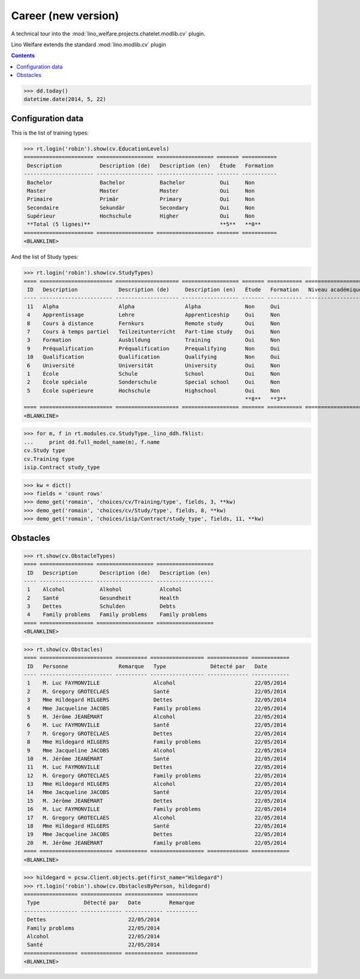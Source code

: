 .. _welfare.tested.cv2:
.. _welfare.specs.cv2:

=====================
Career (new version)
=====================

.. How to test only this document:

    $ python setup.py test -s tests.SpecsTests.test_cv2
    
    doctest init:
    >>> from __future__ import print_function
    >>> import lino
    >>> lino.startup('lino_welfare.projects.chatelet.settings.doctests')
    >>> from lino.api.doctest import *

A technical tour into the
:mod:`lino_welfare.projects.chatelet.modlib.cv` plugin.

Lino Welfare extends the standard :mod:`lino.modlib.cv` plugin 

.. contents::
   :depth: 2

    
>>> dd.today()
datetime.date(2014, 5, 22)


Configuration data
========================

This is the list of training types:

>>> rt.login('robin').show(cv.EducationLevels)
====================== ================== ================== ======= ===========
 Description            Description (de)   Description (en)   Étude   Formation
---------------------- ------------------ ------------------ ------- -----------
 Bachelor               Bachelor           Bachelor           Oui     Non
 Master                 Master             Master             Oui     Non
 Primaire               Primär             Primary            Oui     Non
 Secondaire             Sekundär           Secondary          Oui     Non
 Supérieur              Hochschule         Higher             Oui     Non
 **Total (5 lignes)**                                         **5**   **0**
====================== ================== ================== ======= ===========
<BLANKLINE>

And the list of Study types:

>>> rt.login('robin').show(cv.StudyTypes)
==== ======================= ==================== ================== ======= =========== ===================
 ID   Description             Description (de)     Description (en)   Étude   Formation   Niveau académique
---- ----------------------- -------------------- ------------------ ------- ----------- -------------------
 11   Alpha                   Alpha                Alpha              Non     Oui
 4    Apprentissage           Lehre                Apprenticeship     Oui     Non
 8    Cours à distance        Fernkurs             Remote study       Oui     Non
 7    Cours à temps partiel   Teilzeitunterricht   Part-time study    Oui     Non
 3    Formation               Ausbildung           Training           Oui     Non
 9    Préqualification        Préqualification     Prequalifying      Non     Oui
 10   Qualification           Qualification        Qualifying         Non     Oui
 6    Université              Universität          University         Oui     Non
 1    École                   Schule               School             Oui     Non
 2    École spéciale          Sonderschule         Special school     Oui     Non
 5    École supérieure        Hochschule           Highschool         Oui     Non
                                                                      **8**   **3**
==== ======================= ==================== ================== ======= =========== ===================
<BLANKLINE>


>>> for m, f in rt.modules.cv.StudyType._lino_ddh.fklist:
...     print dd.full_model_name(m), f.name
cv.Study type
cv.Training type
isip.Contract study_type

>>> kw = dict()
>>> fields = 'count rows'
>>> demo_get('romain', 'choices/cv/Training/type', fields, 3, **kw)
>>> demo_get('romain', 'choices/cv/Study/type', fields, 8, **kw)
>>> demo_get('romain', 'choices/isip/Contract/study_type', fields, 11, **kw)


Obstacles
=========


>>> rt.show(cv.ObstacleTypes)
==== ================= ================== ==================
 ID   Description       Description (de)   Description (en)
---- ----------------- ------------------ ------------------
 1    Alcohol           Alkohol            Alcohol
 2    Santé             Gesundheit         Health
 3    Dettes            Schulden           Debts
 4    Family problems   Family problems    Family problems
==== ================= ================== ==================
<BLANKLINE>

>>> rt.show(cv.Obstacles)
==== ======================= ========== ================= ============= ============
 ID   Personne                Remarque   Type              Détecté par   Date
---- ----------------------- ---------- ----------------- ------------- ------------
 1    M. Luc FAYMONVILLE                 Alcohol                         22/05/2014
 2    M. Gregory GROTECLAES              Santé                           22/05/2014
 3    Mme Hildegard HILGERS              Dettes                          22/05/2014
 4    Mme Jacqueline JACOBS              Family problems                 22/05/2014
 5    M. Jérôme JEANÉMART                Alcohol                         22/05/2014
 6    M. Luc FAYMONVILLE                 Santé                           22/05/2014
 7    M. Gregory GROTECLAES              Dettes                          22/05/2014
 8    Mme Hildegard HILGERS              Family problems                 22/05/2014
 9    Mme Jacqueline JACOBS              Alcohol                         22/05/2014
 10   M. Jérôme JEANÉMART                Santé                           22/05/2014
 11   M. Luc FAYMONVILLE                 Dettes                          22/05/2014
 12   M. Gregory GROTECLAES              Family problems                 22/05/2014
 13   Mme Hildegard HILGERS              Alcohol                         22/05/2014
 14   Mme Jacqueline JACOBS              Santé                           22/05/2014
 15   M. Jérôme JEANÉMART                Dettes                          22/05/2014
 16   M. Luc FAYMONVILLE                 Family problems                 22/05/2014
 17   M. Gregory GROTECLAES              Alcohol                         22/05/2014
 18   Mme Hildegard HILGERS              Santé                           22/05/2014
 19   Mme Jacqueline JACOBS              Dettes                          22/05/2014
 20   M. Jérôme JEANÉMART                Family problems                 22/05/2014
==== ======================= ========== ================= ============= ============
<BLANKLINE>

>>> hildegard = pcsw.Client.objects.get(first_name="Hildegard")
>>> rt.login('robin').show(cv.ObstaclesByPerson, hildegard)
================= ============= ============ ==========
 Type              Détecté par   Date         Remarque
----------------- ------------- ------------ ----------
 Dettes                          22/05/2014
 Family problems                 22/05/2014
 Alcohol                         22/05/2014
 Santé                           22/05/2014
================= ============= ============ ==========
<BLANKLINE>
